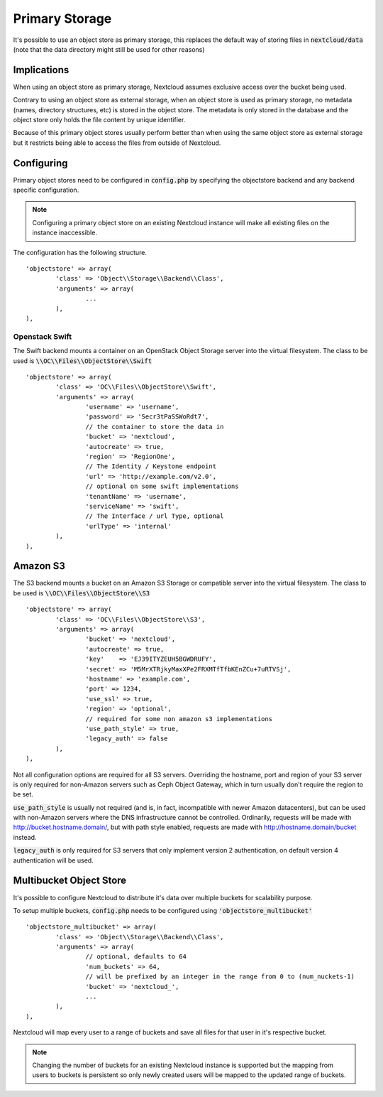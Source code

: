 ===============
Primary Storage
===============

It's possible to use an object store as primary storage, this replaces the default
way of storing files in :code:`nextcloud/data` (note that the data directory might still be used
for other reasons)

Implications
------------

When using an object store as primary storage, Nextcloud assumes exclusive access
over the bucket being used.

Contrary to using an object store as external storage, when an object store is used
as primary storage, no metadata (names, directory structures, etc) is stored in the
object store. The metadata is only stored in the database and the object store only
holds the file content by unique identifier.

Because of this primary object stores usually perform better than when using the same
object store as external storage but it restricts being able to access the files from
outside of Nextcloud.

Configuring
-----------

Primary object stores need to be configured in :code:`config.php` by specifying the objectstore
backend and any backend specific configuration.

.. note:: Configuring a primary object store on an existing Nextcloud instance will
	make all existing files on the instance inaccessible.

The configuration has the following structure.

::

	'objectstore' => array(
		'class' => 'Object\\Storage\\Backend\\Class',
		'arguments' => array(
			...
		),
	),

Openstack Swift
^^^^^^^^^^^^^^^

The Swift backend mounts a container on an OpenStack Object Storage server into the virtual filesystem. The class to be used is :code:`\\OC\\Files\\ObjectStore\\Swift`

::

	'objectstore' => array(
		'class' => 'OC\\Files\\ObjectStore\\Swift',
		'arguments' => array(
			'username' => 'username',
			'password' => 'Secr3tPaSSWoRdt7',
			// the container to store the data in
			'bucket' => 'nextcloud',
			'autocreate' => true,
			'region' => 'RegionOne',
			// The Identity / Keystone endpoint
			'url' => 'http://example.com/v2.0',
			// optional on some swift implementations
			'tenantName' => 'username',
			'serviceName' => 'swift',
			// The Interface / url Type, optional
			'urlType' => 'internal'
		),
	),

Amazon S3
---------

The S3 backend mounts a bucket on an Amazon S3 Storage or compatible server into the virtual filesystem. The class to be used is :code:`\\OC\\Files\\ObjectStore\\S3`

::

	'objectstore' => array(
		'class' => 'OC\\Files\\ObjectStore\\S3',
		'arguments' => array(
			'bucket' => 'nextcloud',
			'autocreate' => true,
			'key'    => 'EJ39ITYZEUH5BGWDRUFY',
			'secret' => 'M5MrXTRjkyMaxXPe2FRXMTfTfbKEnZCu+7uRTVSj',
			'hostname' => 'example.com',
			'port' => 1234,
			'use_ssl' => true,
			'region' => 'optional',
			// required for some non amazon s3 implementations
			'use_path_style' => true,
			'legacy_auth' => false
		),
	),

Not all configuration options are required for all S3 servers.
Overriding the hostname, port and region of your S3 server is only
required for non-Amazon servers such as Ceph Object Gateway, which in turn
usually don't require the region to be set.

:code:`use_path_style` is usually not required (and is, in fact, incompatible with newer Amazon datacenters),
but can be used with non-Amazon servers where the DNS infrastructure cannot be controlled. Ordinarily,
requests will be made with http://bucket.hostname.domain/, but with path style enabled,
requests are made with http://hostname.domain/bucket instead.

:code:`legacy_auth` is only required for S3 servers that only implement version 2 authentication,
on default version 4 authentication will be used.

Multibucket Object Store
---------------------------

It's possible to configure Nextcloud to distribute it's data over multiple buckets for scalability purpose.

To setup multiple buckets, :code:`config.php` needs to be configured using :code:`'objectstore_multibucket'`

::

	'objectstore_multibucket' => array(
		'class' => 'Object\\Storage\\Backend\\Class',
		'arguments' => array(
			// optional, defaults to 64
			'num_buckets' => 64,
			// will be prefixed by an integer in the range from 0 to (num_nuckets-1)
			'bucket' => 'nextcloud_',
			...
		),
	),

Nextcloud will map every user to a range of buckets and save all files for that user in it's respective bucket.

.. note:: Changing the number of buckets for an existing Nextcloud instance is supported but the
	mapping from users to buckets is persistent so only newly created users will be mapped to the
	updated range of buckets.
